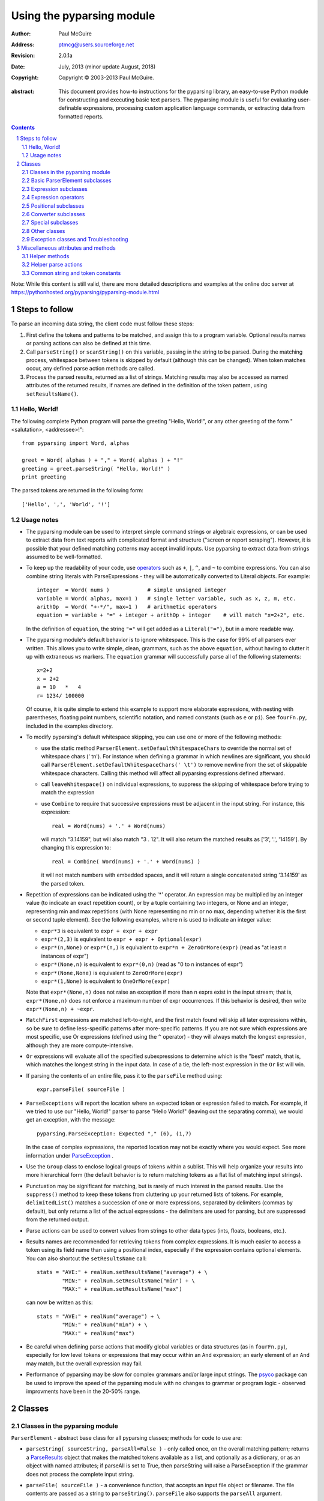 ==========================
Using the pyparsing module
==========================

:author: Paul McGuire
:address: ptmcg@users.sourceforge.net

:revision: 2.0.1a
:date: July, 2013 (minor update August, 2018)

:copyright: Copyright |copy| 2003-2013 Paul McGuire. 

.. |copy| unicode:: 0xA9

:abstract: This document provides how-to instructions for the
    pyparsing library, an easy-to-use Python module for constructing
    and executing basic text parsers.  The pyparsing module is useful
    for evaluating user-definable
    expressions, processing custom application language commands, or
    extracting data from formatted reports.

.. sectnum::    :depth: 4

.. contents::   :depth: 4

Note: While this content is still valid, there are more detailed 
descriptions and examples at the online doc server at
https://pythonhosted.org/pyparsing/pyparsing-module.html

Steps to follow
===============

To parse an incoming data string, the client code must follow these steps:

1. First define the tokens and patterns to be matched, and assign
   this to a program variable.  Optional results names or parsing
   actions can also be defined at this time.

2. Call ``parseString()`` or ``scanString()`` on this variable, passing in 
   the string to
   be parsed.  During the matching process, whitespace between
   tokens is skipped by default (although this can be changed).
   When token matches occur, any defined parse action methods are
   called.

3. Process the parsed results, returned as a list of strings.
   Matching results may also be accessed as named attributes of
   the returned results, if names are defined in the definition of
   the token pattern, using ``setResultsName()``.


Hello, World!
-------------

The following complete Python program will parse the greeting "Hello, World!",
or any other greeting of the form "<salutation>, <addressee>!"::

    from pyparsing import Word, alphas
    
    greet = Word( alphas ) + "," + Word( alphas ) + "!"
    greeting = greet.parseString( "Hello, World!" )
    print greeting
    
The parsed tokens are returned in the following form::

    ['Hello', ',', 'World', '!']
    

Usage notes
-----------

- The pyparsing module can be used to interpret simple command
  strings or algebraic expressions, or can be used to extract data
  from text reports with complicated format and structure ("screen
  or report scraping").  However, it is possible that your defined
  matching patterns may accept invalid inputs.  Use pyparsing to
  extract data from strings assumed to be well-formatted.  

- To keep up the readability of your code, use operators_  such as ``+``, ``|``, 
  ``^``, and ``~`` to combine expressions.  You can also combine
  string literals with ParseExpressions - they will be
  automatically converted to Literal objects.  For example::
  
    integer  = Word( nums )            # simple unsigned integer
    variable = Word( alphas, max=1 )   # single letter variable, such as x, z, m, etc.
    arithOp  = Word( "+-*/", max=1 )   # arithmetic operators
    equation = variable + "=" + integer + arithOp + integer    # will match "x=2+2", etc.

  In the definition of ``equation``, the string ``"="`` will get added as
  a ``Literal("=")``, but in a more readable way.

- The pyparsing module's default behavior is to ignore whitespace.  This is the
  case for 99% of all parsers ever written.  This allows you to write simple, clean,
  grammars, such as the above ``equation``, without having to clutter it up with
  extraneous ``ws`` markers.  The ``equation`` grammar will successfully parse all of the
  following statements::
    
    x=2+2
    x = 2+2
    a = 10   *   4
    r= 1234/ 100000
    
  Of course, it is quite simple to extend this example to support more elaborate expressions, with
  nesting with parentheses, floating point numbers, scientific notation, and named constants 
  (such as ``e`` or ``pi``).  See ``fourFn.py``, included in the examples directory.

- To modify pyparsing's default whitespace skipping, you can use one or
  more of the following methods:
  
  - use the static method ``ParserElement.setDefaultWhitespaceChars``
    to override the normal set of whitespace chars (' \t\n').  For instance
    when defining a grammar in which newlines are significant, you should
    call ``ParserElement.setDefaultWhitespaceChars(' \t')`` to remove 
    newline from the set of skippable whitespace characters.  Calling
    this method will affect all pyparsing expressions defined afterward.
    
  - call ``leaveWhitespace()`` on individual expressions, to suppress the 
    skipping of whitespace before trying to match the expression
    
  - use ``Combine`` to require that successive expressions must be
    adjacent in the input string.  For instance, this expression::
    
      real = Word(nums) + '.' + Word(nums)
    
    will match "3.14159", but will also match "3 . 12".  It will also 
    return the matched results as ['3', '.', '14159'].  By changing this
    expression to::
    
      real = Combine( Word(nums) + '.' + Word(nums) )
    
    it will not match numbers with embedded spaces, and it will return a
    single concatenated string '3.14159' as the parsed token.

- Repetition of expressions can be indicated using the '*' operator.  An
  expression may be multiplied by an integer value (to indicate an exact
  repetition count), or by a tuple containing
  two integers, or None and an integer, representing min and max repetitions
  (with None representing no min or no max, depending whether it is the first or
  second tuple element).  See the following examples, where n is used to 
  indicate an integer value:

  - ``expr*3`` is equivalent to ``expr + expr + expr``
  
  - ``expr*(2,3)`` is equivalent to ``expr + expr + Optional(expr)``
  
  - ``expr*(n,None)`` or ``expr*(n,)`` is equivalent
    to ``expr*n + ZeroOrMore(expr)`` (read as "at least n instances of expr")
    
  - ``expr*(None,n)`` is equivalent to ``expr*(0,n)``
    (read as "0 to n instances of expr")
    
  - ``expr*(None,None)`` is equivalent to ``ZeroOrMore(expr)``
  
  - ``expr*(1,None)`` is equivalent to ``OneOrMore(expr)``

  Note that ``expr*(None,n)`` does not raise an exception if
  more than n exprs exist in the input stream; that is,
  ``expr*(None,n)`` does not enforce a maximum number of expr
  occurrences.  If this behavior is desired, then write
  ``expr*(None,n) + ~expr``.
  
- ``MatchFirst`` expressions are matched left-to-right, and the first
  match found will skip all later expressions within, so be sure
  to define less-specific patterns after more-specific patterns.
  If you are not sure which expressions are most specific, use Or
  expressions (defined using the ``^`` operator) - they will always
  match the longest expression, although they are more
  compute-intensive.
  
- ``Or`` expressions will evaluate all of the specified subexpressions
  to determine which is the "best" match, that is, which matches
  the longest string in the input data.  In case of a tie, the
  left-most expression in the ``Or`` list will win.

- If parsing the contents of an entire file, pass it to the
  ``parseFile`` method using::
    
    expr.parseFile( sourceFile )
    
- ``ParseExceptions`` will report the location where an expected token
  or expression failed to match.  For example, if we tried to use our
  "Hello, World!" parser to parse "Hello World!" (leaving out the separating
  comma), we would get an exception, with the message::
  
    pyparsing.ParseException: Expected "," (6), (1,7)
  
  In the case of complex
  expressions, the reported location may not be exactly where you
  would expect.  See more information under ParseException_ .

- Use the ``Group`` class to enclose logical groups of tokens within a
  sublist.  This will help organize your results into more
  hierarchical form (the default behavior is to return matching
  tokens as a flat list of matching input strings).
  
- Punctuation may be significant for matching, but is rarely of
  much interest in the parsed results.  Use the ``suppress()`` method
  to keep these tokens from cluttering up your returned lists of
  tokens.  For example, ``delimitedList()`` matches a succession of
  one or more expressions, separated by delimiters (commas by
  default), but only returns a list of the actual expressions -
  the delimiters are used for parsing, but are suppressed from the
  returned output.
  
- Parse actions can be used to convert values from strings to
  other data types (ints, floats, booleans, etc.).
  
- Results names are recommended for retrieving tokens from complex
  expressions.  It is much easier to access a token using its field
  name than using a positional index, especially if the expression 
  contains optional elements.  You can also shortcut
  the ``setResultsName`` call::
  
    stats = "AVE:" + realNum.setResultsName("average") + \
            "MIN:" + realNum.setResultsName("min") + \
            "MAX:" + realNum.setResultsName("max")  

  can now be written as this::
  
    stats = "AVE:" + realNum("average") + \
            "MIN:" + realNum("min") + \
            "MAX:" + realNum("max")  
  
- Be careful when defining parse actions that modify global variables or
  data structures (as in ``fourFn.py``), especially for low level tokens 
  or expressions that may occur within an ``And`` expression; an early element 
  of an ``And`` may match, but the overall expression may fail.

- Performance of pyparsing may be slow for complex grammars and/or large
  input strings.  The psyco_ package can be used to improve the speed of the
  pyparsing module with no changes to grammar or program logic - observed
  improvments have been in the 20-50% range.

.. _psyco: http://psyco.sourceforge.net/


Classes
=======

Classes in the pyparsing module
-------------------------------

``ParserElement`` - abstract base class for all pyparsing classes;
methods for code to use are:

- ``parseString( sourceString, parseAll=False )`` - only called once, on the overall
  matching pattern; returns a ParseResults_ object that makes the
  matched tokens available as a list, and optionally as a dictionary, 
  or as an object with named attributes; if parseAll is set to True, then
  parseString will raise a ParseException if the grammar does not process
  the complete input string.

- ``parseFile( sourceFile )`` - a convenience function, that accepts an
  input file object or filename.  The file contents are passed as a 
  string to ``parseString()``.  ``parseFile`` also supports the ``parseAll`` argument.
  
- ``scanString( sourceString )`` - generator function, used to find and
  extract matching text in the given source string; for each matched text, 
  returns a tuple of:
  
  - matched tokens (packaged as a ParseResults_ object)
  
  - start location of the matched text in the given source string
  
  - end location in the given source string
  
  ``scanString`` allows you to scan through the input source string for
  random matches, instead of exhaustively defining the grammar for the entire
  source text (as would be required with ``parseString``).

- ``transformString( sourceString )`` - convenience wrapper function for
  ``scanString``, to process the input source string, and replace matching
  text with the tokens returned from parse actions defined in the grammar
  (see setParseAction_).

- ``searchString( sourceString )`` - another convenience wrapper function for
  ``scanString``, returns a list of the matching tokens returned from each
  call to ``scanString``.

- ``setName( name )`` - associate a short descriptive name for this
  element, useful in displaying exceptions and trace information

- ``setResultsName( string, listAllMatches=False )`` - name to be given 
  to tokens matching
  the element; if multiple tokens within
  a repetition group (such as ``ZeroOrMore`` or ``delimitedList``) the
  default is to return only the last matching token - if listAllMatches
  is set to True, then a list of all the matching tokens is returned. 
  (New in 1.5.6 - a results name with a trailing '*' character will be
  interpreted as setting listAllMatches to True.)
  Note: 
  ``setResultsName`` returns a *copy* of the element so that a single
  basic element can be referenced multiple times and given
  different names within a complex grammar.

.. _setParseAction:

- ``setParseAction( *fn )`` - specify one or more functions to call after successful
  matching of the element; each function is defined as ``fn( s,
  loc, toks )``, where:
  
  - ``s`` is the original parse string
  
  - ``loc`` is the location in the string where matching started
  
  - ``toks`` is the list of the matched tokens, packaged as a ParseResults_ object
  
  Multiple functions can be attached to a ParserElement by specifying multiple
  arguments to setParseAction, or by calling setParseAction multiple times.
  
  Each parse action function can return a modified ``toks`` list, to perform conversion, or
  string modifications.  For brevity, ``fn`` may also be a
  lambda - here is an example of using a parse action to convert matched
  integer tokens from strings to integers::
  
    intNumber = Word(nums).setParseAction( lambda s,l,t: [ int(t[0]) ] )

  If ``fn`` does not modify the ``toks`` list, it does not need to return
  anything at all.

- ``setBreak( breakFlag=True )`` - if breakFlag is True, calls pdb.set_break()
  as this expression is about to be parsed

- ``copy()`` - returns a copy of a ParserElement; can be used to use the same
  parse expression in different places in a grammar, with different parse actions
  attached to each

- ``leaveWhitespace()`` - change default behavior of skipping
  whitespace before starting matching (mostly used internally to the 
  pyparsing module, rarely used by client code)

- ``setWhitespaceChars( chars )`` - define the set of chars to be ignored
  as whitespace before trying to match a specific ParserElement, in place of the
  default set of whitespace (space, tab, newline, and return)

- ``setDefaultWhitespaceChars( chars )`` - class-level method to override
  the default set of whitespace chars for all subsequently created ParserElements
  (including copies); useful when defining grammars that treat one or more of the
  default whitespace characters as significant (such as a line-sensitive grammar, to 
  omit newline from the list of ignorable whitespace)

- ``suppress()`` - convenience function to suppress the output of the
  given element, instead of wrapping it with a Suppress object.

- ``ignore( expr )`` - function to specify parse expression to be
  ignored while matching defined patterns; can be called
  repeatedly to specify multiple expressions; useful to specify
  patterns of comment syntax, for example

- ``setDebug( dbgFlag=True )`` - function to enable/disable tracing output 
  when trying to match this element

- ``validate()`` - function to verify that the defined grammar does not
  contain infinitely recursive constructs
  
.. _parseWithTabs:

- ``parseWithTabs()`` - function to override default behavior of converting
  tabs to spaces before parsing the input string; rarely used, except when
  specifying whitespace-significant grammars using the White_ class.

- ``enablePackrat()`` - a class-level static method to enable a memoizing
  performance enhancement, known as "packrat parsing".  packrat parsing is 
  disabled by default, since it may conflict with some user programs that use
  parse actions.  To activate the packrat feature, your
  program must call the class method ParserElement.enablePackrat().  If
  your program uses psyco to "compile as you go", you must call 
  enablePackrat before calling psyco.full().  If you do not do this,
  Python will crash.  For best results, call enablePackrat() immediately
  after importing pyparsing.
     

Basic ParserElement subclasses
------------------------------

- ``Literal`` - construct with a string to be matched exactly

- ``CaselessLiteral`` - construct with a string to be matched, but
  without case checking; results are always returned as the
  defining literal, NOT as they are found in the input string

- ``Keyword`` - similar to Literal, but must be immediately followed by
  whitespace, punctuation, or other non-keyword characters; prevents
  accidental matching of a non-keyword that happens to begin with a
  defined keyword
  
- ``CaselessKeyword`` - similar to Keyword, but with caseless matching
  behavior
  
.. _Word:

- ``Word`` - one or more contiguous characters; construct with a
  string containing the set of allowed initial characters, and an
  optional second string of allowed body characters; for instance,
  a common Word construct is to match a code identifier - in C, a
  valid identifier must start with an alphabetic character or an 
  underscore ('_'), followed by a body that can also include numeric
  digits.  That is, ``a``, ``i``, ``MAX_LENGTH``, ``_a1``, ``b_109_``, and 
  ``plan9FromOuterSpace``
  are all valid identifiers; ``9b7z``, ``$a``, ``.section``, and ``0debug``
  are not.  To
  define an identifier using a Word, use either of the following::
  
  - Word( alphas+"_", alphanums+"_" )
  - Word( srange("[a-zA-Z_]"), srange("[a-zA-Z0-9_]") )
  
  If only one
  string given, it specifies that the same character set defined
  for the initial character is used for the word body; for instance, to
  define an identifier that can only be composed of capital letters and
  underscores, use::
  
  - Word( "ABCDEFGHIJKLMNOPQRSTUVWXYZ_" )
  - Word( srange("[A-Z_]") )

  A Word may
  also be constructed with any of the following optional parameters:
  
  - ``min`` - indicating a minimum length of matching characters
  
  - ``max`` - indicating a maximum length of matching characters
  
  - ``exact`` - indicating an exact length of matching characters

  If ``exact`` is specified, it will override any values for ``min`` or ``max``.
  
  New in 1.5.6 - Sometimes you want to define a word using all 
  characters in a range except for one or two of them; you can do this
  with the new ``excludeChars`` argument. This is helpful if you want to define
  a word with all printables except for a single delimiter character, such
  as '.'. Previously, you would have to create a custom string to pass to Word.
  With this change, you can just create ``Word(printables, excludeChars='.')``.

- ``CharsNotIn`` - similar to Word_, but matches characters not
  in the given constructor string (accepts only one string for both
  initial and body characters); also supports ``min``, ``max``, and ``exact``
  optional parameters.

- ``Regex`` - a powerful construct, that accepts a regular expression
  to be matched at the current parse position; accepts an optional
  ``flags`` parameter, corresponding to the flags parameter in the re.compile
  method; if the expression includes named sub-fields, they will be 
  represented in the returned ParseResults_

- ``QuotedString`` - supports the definition of custom quoted string
  formats, in addition to pyparsing's built-in ``dblQuotedString`` and
  ``sglQuotedString``.  ``QuotedString`` allows you to specify the following 
  parameters:
  
  - ``quoteChar`` - string of one or more characters defining the quote delimiting string
  
  - ``escChar`` - character to escape quotes, typically backslash (default=None)
  
  - ``escQuote`` - special quote sequence to escape an embedded quote string (such as SQL's "" to escape an embedded ") (default=None)
  
  - ``multiline`` - boolean indicating whether quotes can span multiple lines (default=False)
  
  - ``unquoteResults`` - boolean indicating whether the matched text should be unquoted (default=True)
  
  - ``endQuoteChar`` - string of one or more characters defining the end of the quote delimited string (default=None => same as quoteChar)
    
- ``SkipTo`` - skips ahead in the input string, accepting any
  characters up to the specified pattern; may be constructed with 
  the following optional parameters:
  
  - ``include`` - if set to true, also consumes the match expression
    (default is false)
  
  - ``ignore`` - allows the user to specify patterns to not be matched,
    to prevent false matches
  
  - ``failOn`` - if a literal string or expression is given for this argument, it defines an expression that
    should cause the ``SkipTo`` expression to fail, and not skip over that expression

.. _White:

- ``White`` - also similar to Word_, but matches whitespace 
  characters.  Not usually needed, as whitespace is implicitly
  ignored by pyparsing.  However, some grammars are whitespace-sensitive,
  such as those that use leading tabs or spaces to indicating grouping
  or hierarchy.  (If matching on tab characters, be sure to call 
  parseWithTabs_ on the top-level parse element.)
  
- ``Empty`` - a null expression, requiring no characters - will always
  match; useful for debugging and for specialized grammars
  
- ``NoMatch`` - opposite of Empty, will never match; useful for debugging
  and for specialized grammars


Expression subclasses
---------------------

- ``And`` - construct with a list of ParserElements, all of which must
  match for And to match; can also be created using the '+'
  operator; multiple expressions can be Anded together using the '*'
  operator as in::
  
    ipAddress = Word(nums) + ('.'+Word(nums))*3
    
  A tuple can be used as the multiplier, indicating a min/max::
  
    usPhoneNumber = Word(nums) + ('-'+Word(nums))*(1,2)

  A special form of ``And`` is created if the '-' operator is used 
  instead of the '+' operator.  In the ipAddress example above, if
  no trailing '.' and Word(nums) are found after matching the initial
  Word(nums), then pyparsing will back up in the grammar and try other
  alternatives to ipAddress.  However, if ipAddress is defined as::
  
    strictIpAddress = Word(nums) - ('.'+Word(nums))*3
    
  then no backing up is done.  If the first Word(nums) of strictIpAddress
  is matched, then any mismatch after that will raise a ParseSyntaxException,
  which will halt the parsing process immediately.  By careful use of the
  '-' operator, grammars can provide meaningful error messages close to 
  the location where the incoming text does not match the specified
  grammar.

- ``Or`` - construct with a list of ParserElements, any of which must
  match for Or to match; if more than one expression matches, the
  expression that makes the longest match will be used; can also
  be created using the '^' operator

- ``MatchFirst`` - construct with a list of ParserElements, any of
  which must match for MatchFirst to match; matching is done
  left-to-right, taking the first expression that matches; can
  also be created using the '|' operator

- ``Each`` - similar to And, in that all of the provided expressions
  must match; however, Each permits matching to be done in any order;
  can also be created using the '&' operator
  
- ``Optional`` - construct with a ParserElement, but this element is
  not required to match; can be constructed with an optional ``default`` argument,
  containing a default string or object to be supplied if the given optional
  parse element is not found in the input string; parse action will only
  be called if a match is found, or if a default is specified

- ``ZeroOrMore`` - similar to Optional, but can be repeated

- ``OneOrMore`` - similar to ZeroOrMore, but at least one match must
  be present

- ``FollowedBy`` - a lookahead expression, requires matching of the given
  expressions, but does not advance the parsing position within the input string

- ``NotAny`` - a negative lookahead expression, prevents matching of named
  expressions, does not advance the parsing position within the input string; 
  can also be created using the unary '~' operator


.. _operators:

Expression operators
--------------------

- ``~`` - creates NotAny using the expression after the operator

- ``+`` - creates And using the expressions before and after the operator

- ``|`` - creates MatchFirst (first left-to-right match) using the expressions before and after the operator

- ``^`` - creates Or (longest match) using the expressions before and after the operator

- ``&`` - creates Each using the expressions before and after the operator

- ``*`` - creates And by multiplying the expression by the integer operand; if
  expression is multiplied by a 2-tuple, creates an And of (min,max)
  expressions (similar to "{min,max}" form in regular expressions); if
  min is None, intepret as (0,max); if max is None, interpret as 
  expr*min + ZeroOrMore(expr)
    
- ``-`` - like ``+`` but with no backup and retry of alternatives

- ``*`` - repetition of expression

- ``==`` - matching expression to string; returns True if the string matches the given expression

- ``<<=`` - inserts the expression following the operator as the body of the 
  Forward expression before the operator



Positional subclasses
---------------------

- ``StringStart`` - matches beginning of the text

- ``StringEnd`` - matches the end of the text

- ``LineStart`` - matches beginning of a line (lines delimited by ``\n`` characters)

- ``LineEnd`` - matches the end of a line

- ``WordStart`` - matches a leading word boundary

- ``WordEnd`` - matches a trailing word boundary



Converter subclasses
--------------------

- ``Combine`` - joins all matched tokens into a single string, using
  specified joinString (default ``joinString=""``); expects
  all matching tokens to be adjacent, with no intervening
  whitespace (can be overridden by specifying ``adjacent=False`` in constructor)

- ``Suppress`` - clears matched tokens; useful to keep returned
  results from being cluttered with required but uninteresting
  tokens (such as list delimiters)


Special subclasses
------------------

- ``Group`` - causes the matched tokens to be enclosed in a list;
  useful in repeated elements like ``ZeroOrMore`` and ``OneOrMore`` to
  break up matched tokens into groups for each repeated pattern

- ``Dict`` - like ``Group``, but also constructs a dictionary, using the
  [0]'th elements of all enclosed token lists as the keys, and
  each token list as the value

- ``SkipTo`` - catch-all matching expression that accepts all characters
  up until the given pattern is found to match; useful for specifying
  incomplete grammars

- ``Forward`` - placeholder token used to define recursive token
  patterns; when defining the actual expression later in the
  program, insert it into the ``Forward`` object using the ``<<``
  operator (see ``fourFn.py`` for an example).


Other classes
-------------
.. _ParseResults:

- ``ParseResults`` - class used to contain and manage the lists of tokens
  created from parsing the input using the user-defined parse 
  expression.  ParseResults can be accessed in a number of ways:

  - as a list
  
    - total list of elements can be found using len()
    
    - individual elements can be found using [0], [1], [-1], etc.
    
    - elements can be deleted using ``del``
    
    - the -1th element can be extracted and removed in a single operation
      using ``pop()``, or any element can be extracted and removed 
      using ``pop(n)``
    
  - as a dictionary
  
    - if ``setResultsName()`` is used to name elements within the 
      overall parse expression, then these fields can be referenced
      as dictionary elements or as attributes
      
    - the Dict class generates dictionary entries using the data of the
      input text - in addition to ParseResults listed as ``[ [ a1, b1, c1, ...], [ a2, b2, c2, ...]  ]``
      it also acts as a dictionary with entries defined as ``{ a1 : [ b1, c1, ... ] }, { a2 : [ b2, c2, ... ] }``; 
      this is especially useful when processing tabular data where the first column contains a key 
      value for that line of data
      
    - list elements that are deleted using ``del`` will still be accessible by their
      dictionary keys
      
    - supports ``get()``, ``items()`` and ``keys()`` methods, similar to a dictionary
    
    - a keyed item can be extracted and removed using ``pop(key)``.  Here
      key must be non-numeric (such as a string), in order to use dict 
      extraction instead of list extraction.
      
    - new named elements can be added (in a parse action, for instance), using the same
      syntax as adding an item to a dict (``parseResults["X"]="new item"``); named elements can be removed using ``del parseResults["X"]``
      
  - as a nested list
  
    - results returned from the Group class are encapsulated within their
      own list structure, so that the tokens can be handled as a hierarchical
      tree
      
  ParseResults can also be converted to an ordinary list of strings
  by calling ``asList()``.  Note that this will strip the results of any
  field names that have been defined for any embedded parse elements.
  (The ``pprint`` module is especially good at printing out the nested contents
  given by ``asList()``.)
  
  Finally, ParseResults can be viewed by calling ``dump()``. ``dump()` will first show
  the ``asList()`` output, followed by an indented structure listing parsed tokens that
  have been assigned results names.
  

Exception classes and Troubleshooting
-------------------------------------

.. _ParseException:

- ``ParseException`` - exception returned when a grammar parse fails;
  ParseExceptions have attributes loc, msg, line, lineno, and column; to view the 
  text line and location where the reported ParseException occurs, use::
  
    except ParseException, err:
        print err.line
        print " "*(err.column-1) + "^"
        print err
  
- ``RecursiveGrammarException`` - exception returned by ``validate()`` if
  the grammar contains a recursive infinite loop, such as::
  
    badGrammar = Forward()
    goodToken = Literal("A")
    badGrammar <<= Optional(goodToken) + badGrammar

- ``ParseFatalException`` - exception that parse actions can raise to stop parsing
  immediately.  Should be used when a semantic error is found in the input text, such
  as a mismatched XML tag.

- ``ParseSyntaxException`` - subclass of ``ParseFatalException`` raised when a
  syntax error is found, based on the use of the '-' operator when defining
  a sequence of expressions in an ``And`` expression.

You can also get some insights into the parsing logic using diagnostic parse actions,
and setDebug(), or test the matching of expression fragments by testing them using 
scanString().


Miscellaneous attributes and methods
====================================

Helper methods
--------------

- ``delimitedList( expr, delim=',')`` - convenience function for
  matching one or more occurrences of expr, separated by delim.
  By default, the delimiters are suppressed, so the returned results contain
  only the separate list elements.  Can optionally specify ``combine=True``,
  indicating that the expressions and delimiters should be returned as one
  combined value (useful for scoped variables, such as ``"a.b.c"``, or 
  ``"a::b::c"``, or paths such as ``"a/b/c"``).

- ``countedArray( expr )`` - convenience function for a pattern where an list of
  instances of the given expression are preceded by an integer giving the count of
  elements in the list.  Returns an expression that parses the leading integer,
  reads exactly that many expressions, and returns the array of expressions in the
  parse results - the leading integer is suppressed from the results (although it
  is easily reconstructed by using len on the returned array).

- ``oneOf( string, caseless=False )`` - convenience function for quickly declaring an
  alternative set of ``Literal`` tokens, by splitting the given string on 
  whitespace boundaries.  The tokens are sorted so that longer
  matches are attempted first; this ensures that a short token does
  not mask a longer one that starts with the same characters. If ``caseless=True``, 
  will create an alternative set of CaselessLiteral tokens.

- ``dictOf( key, value )`` - convenience function for quickly declaring a 
  dictionary pattern of ``Dict( ZeroOrMore( Group( key + value ) ) )``.

- ``makeHTMLTags( tagName )`` and ``makeXMLTags( tagName )`` - convenience
  functions to create definitions of opening and closing tag expressions.  Returns
  a pair of expressions, for the corresponding <tag> and </tag> strings.  Includes
  support for attributes in the opening tag, such as <tag attr1="abc"> - attributes
  are returned as keyed tokens in the returned ParseResults.  ``makeHTMLTags`` is less
  restrictive than ``makeXMLTags``, especially with respect to case sensitivity.

- ``infixNotation(baseOperand, operatorList)`` - (formerly named ``operatorPrecedence``) convenience function to define a 
  grammar for parsing infix notation 
  expressions with a hierarchical precedence of operators. To use the ``infixNotation`` 
  helper:
  
  1.  Define the base "atom" operand term of the grammar.
      For this simple grammar, the smallest operand is either
      and integer or a variable.  This will be the first argument
      to the ``infixNotation`` method.
      
  2.  Define a list of tuples for each level of operator
      precendence.  Each tuple is of the form
      ``(opExpr, numTerms, rightLeftAssoc, parseAction)``, where:
      
      - ``opExpr`` - the pyparsing expression for the operator;
        may also be a string, which will be converted to a Literal; if
        None, indicates an empty operator, such as the implied
        multiplication operation between 'm' and 'x' in "y = mx + b".
      
      - ``numTerms`` - the number of terms for this operator (must
        be 1, 2, or 3)
      
      - ``rightLeftAssoc`` is the indicator whether the operator is
        right or left associative, using the pyparsing-defined
        constants ``opAssoc.RIGHT`` and ``opAssoc.LEFT``.
      
      - ``parseAction`` is the parse action to be associated with 
        expressions matching this operator expression (the
        ``parseAction`` tuple member may be omitted)
        
  3.  Call ``infixNotation`` passing the operand expression and
      the operator precedence list, and save the returned value
      as the generated pyparsing expression.  You can then use
      this expression to parse input strings, or incorporate it
      into a larger, more complex grammar.
 
- ``matchPreviousLiteral`` and ``matchPreviousExpr`` - function to define and 
  expression that matches the same content
  as was parsed in a previous parse expression.  For instance::
  
        first = Word(nums)
        matchExpr = first + ":" + matchPreviousLiteral(first)
  
  will match "1:1", but not "1:2".  Since this matches at the literal
  level, this will also match the leading "1:1" in "1:10".
  
  In contrast::
  
        first = Word(nums)
        matchExpr = first + ":" + matchPreviousExpr(first)
           
  will *not* match the leading "1:1" in "1:10"; the expressions are
  evaluated first, and then compared, so "1" is compared with "10".

- ``nestedExpr(opener, closer, content=None, ignoreExpr=quotedString)`` - method for defining nested 
  lists enclosed in opening and closing delimiters.

  - ``opener`` - opening character for a nested list (default="("); can also be a pyparsing expression
    
  - ``closer`` - closing character for a nested list (default=")"); can also be a pyparsing expression
    
  - ``content`` - expression for items within the nested lists (default=None)
    
  - ``ignoreExpr`` - expression for ignoring opening and closing delimiters (default=quotedString)

  If an expression is not provided for the content argument, the nested
  expression will capture all whitespace-delimited content between delimiters
  as a list of separate values.

  Use the ignoreExpr argument to define expressions that may contain
  opening or closing characters that should not be treated as opening
  or closing characters for nesting, such as quotedString or a comment
  expression.  Specify multiple expressions using an Or or MatchFirst.
  The default is quotedString, but if no expressions are to be ignored,
  then pass None for this argument.


- ``indentedBlock( statementExpr, indentationStackVar, indent=True)`` -
  function to define an indented block of statements, similar to 
  indentation-based blocking in Python source code:
  
  - ``statementExpr`` - the expression defining a statement that
    will be found in the indented block; a valid ``indentedBlock``
    must contain at least 1 matching ``statementExpr``

  - ``indentationStackVar`` - a Python list variable; this variable
    should be common to all ``indentedBlock`` expressions defined
    within the same grammar, and should be reinitialized to [1]
    each time the grammar is to be used
        
  - ``indent`` - a boolean flag indicating whether the expressions
    within the block must be indented from the current parse
    location; if using ``indentedBlock`` to define the left-most
    statements (all starting in column 1), set ``indent`` to False

.. _originalTextFor:

- ``originalTextFor( expr )`` - helper function to preserve the originally parsed text, regardless of any
  token processing or conversion done by the contained expression.  For instance, the following expression::
  
        fullName = Word(alphas) + Word(alphas)

  will return the parse of "John Smith" as ['John', 'Smith'].  In some applications, the actual name as it
  was given in the input string is what is desired.  To do this, use ``originalTextFor``::
  
        fullName = originalTextFor(Word(alphas) + Word(alphas))

- ``ungroup( expr )`` - function to "ungroup" returned tokens; useful
  to undo the default behavior of And to always group the returned tokens, even
  if there is only one in the list. (New in 1.5.6)

- ``lineno( loc, string )`` - function to give the line number of the
  location within the string; the first line is line 1, newlines
  start new rows

- ``col( loc, string )`` - function to give the column number of the
  location within the string; the first column is column 1,
  newlines reset the column number to 1

- ``line( loc, string )`` - function to retrieve the line of text
  representing ``lineno( loc, string )``; useful when printing out diagnostic
  messages for exceptions

- ``srange( rangeSpec )`` - function to define a string of characters, 
  given a string of the form used by regexp string ranges, such as ``"[0-9]"`` for 
  all numeric digits, ``"[A-Z_]"`` for uppercase characters plus underscore, and 
  so on (note that rangeSpec does not include support for generic regular 
  expressions, just string range specs)

- ``getTokensEndLoc()`` - function to call from within a parse action to get
  the ending location for the matched tokens
  
- ``traceParseAction(fn)`` - decorator function to debug parse actions. Lists
  each call, called arguments, and return value or exception
  
  

Helper parse actions
--------------------

- ``removeQuotes`` - removes the first and last characters of a quoted string;
  useful to remove the delimiting quotes from quoted strings
  
- ``replaceWith(replString)`` - returns a parse action that simply returns the
  replString; useful when using transformString, or converting HTML entities, as in::
  
      nbsp = Literal("&nbsp;").setParseAction( replaceWith("<BLANK>") )

- ``keepOriginalText``- (deprecated, use originalTextFor_ instead) restores any internal whitespace or suppressed 
  text within the tokens for a matched parse
  expression.  This is especially useful when defining expressions
  for scanString or transformString applications.

- ``withAttribute( *args, **kwargs )`` - helper to create a validating parse action to be used with start tags created 
  with ``makeXMLTags`` or ``makeHTMLTags``. Use ``withAttribute`` to qualify a starting tag 
  with a required attribute value, to avoid false matches on common tags such as 
  ``<TD>`` or ``<DIV>``.
  
  ``withAttribute`` can be called with:
  
  - keyword arguments, as in ``(class="Customer",align="right")``, or
  
  - a list of name-value tuples, as in ``( ("ns1:class", "Customer"), ("ns2:align","right") )``

  An attribute can be specified to have the special value 
  ``withAttribute.ANY_VALUE``, which will match any value - use this to 
  ensure that an attribute is present but any attribute value is
  acceptable.

- ``downcaseTokens`` - converts all matched tokens to lowercase

- ``upcaseTokens`` - converts all matched tokens to uppercase

- ``matchOnlyAtCol( columnNumber )`` - a parse action that verifies that
  an expression was matched at a particular column, raising a 
  ParseException if matching at a different column number; useful when parsing
  tabular data



Common string and token constants
---------------------------------

- ``alphas`` - same as ``string.letters``

- ``nums`` - same as ``string.digits``

- ``alphanums`` - a string containing ``alphas + nums``

- ``alphas8bit`` - a string containing alphabetic 8-bit characters::

    ÀÁÂÃÄÅÆÇÈÉÊËÌÍÎÏÐÑÒÓÔÕÖØÙÚÛÜÝÞßàáâãäåæçèéêëìíîïðñòóôõöøùúûüýþ

- ``printables`` - same as ``string.printable``, minus the space (``' '``) character

- ``empty`` - a global ``Empty()``; will always match

- ``sglQuotedString`` - a string of characters enclosed in 's; may
  include whitespace, but not newlines

- ``dblQuotedString`` - a string of characters enclosed in "s; may
  include whitespace, but not newlines

- ``quotedString`` - ``sglQuotedString | dblQuotedString``

- ``cStyleComment`` - a comment block delimited by ``'/*'`` and ``'*/'`` sequences; can span
  multiple lines, but does not support nesting of comments

- ``htmlComment`` - a comment block delimited by ``'<!--'`` and ``'-->'`` sequences; can span
  multiple lines, but does not support nesting of comments

- ``commaSeparatedList`` - similar to ``delimitedList``, except that the
  list expressions can be any text value, or a quoted string; quoted strings can
  safely include commas without incorrectly breaking the string into two tokens

- ``restOfLine`` - all remaining printable characters up to but not including the next
  newline
